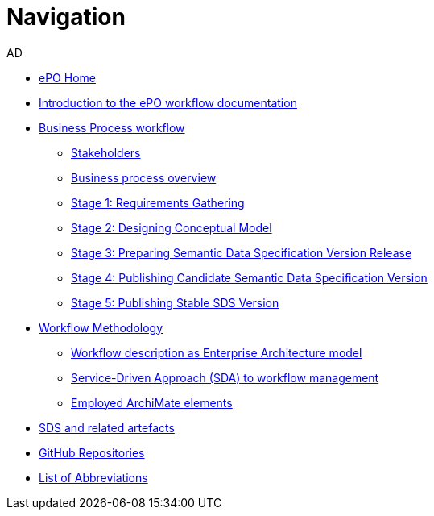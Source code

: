 :doctitle: Navigation
:doccode: epo-main-prod-004
:author: AD
:authoremail: achilles.dougalis@meaningfy.ws
:docdate: december 2024


* xref:epo-home::index.adoc[ePO Home]

* xref:index.adoc[Introduction to the ePO workflow documentation]

* xref:Business Process workflow/businessProcessWorkflowIndex.adoc[Business Process workflow]
** xref:Business Process workflow/stakeholders.adoc[Stakeholders]
** xref:Business Process workflow/businessProcessOverview.adoc[Business process overview]
** xref:Business Process workflow/stage1/stage1.adoc[Stage 1: Requirements Gathering]
** xref:Business Process workflow/stage2/stage2.adoc[Stage 2: Designing Conceptual Model]
** xref:Business Process workflow/stage3/stage3.adoc[Stage 3: Preparing Semantic Data Specification Version Release]
** xref:Business Process workflow/stage4/stage4.adoc[Stage 4: Publishing Candidate Semantic Data Specification Version]
** xref:Business Process workflow/stage5/stage5.adoc[Stage 5: Publishing Stable SDS Version]

* xref:methodology/methodologyIndex.adoc[Workflow Methodology]
** xref:methodology/workflowAsEA.adoc[Workflow description as Enterprise Architecture model]
** xref:methodology/SDA.adoc[Service-Driven Approach (SDA) to workflow management]
** xref:methodology/archimateElements.adoc[Employed ArchiMate elements]

* xref:SDS and related artefacts/SDSmodel2owl.adoc[SDS and related artefacts]
* xref:GitHub repositories/githubRepositories.adoc[GitHub Repositories]

* xref:legend.adoc[List of Abbreviations]














